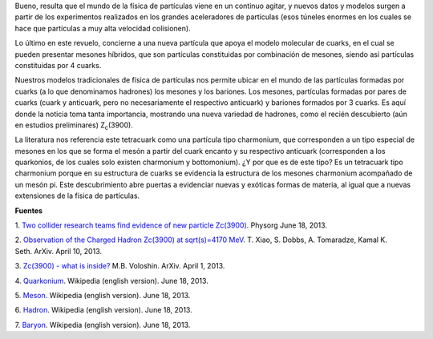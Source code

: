 .. title: ¿Tetracuark?
.. slug: tetracuark
.. date: 2013-06-18 15:42:00
.. tags: física de partículas, tetracuark
.. description:
.. category: ciencia
.. type: text
.. author: Edward Villegas-Pulgarin

Bueno, resulta que el mundo de la física de partículas viene en un
continuo agitar, y nuevos datos y modelos surgen a partir de los
experimentos realizados en los grandes aceleradores de partículas (esos
túneles enormes en los cuales se hace que partículas a muy alta
velocidad colisionen).

Lo último en este revuelo, concierne a una nueva partícula que apoya el
modelo molecular de cuarks, en el cual se pueden presentar mesones
híbridos, que son partículas constituidas por combinación de mesones,
siendo así partículas constituidas por 4 cuarks.

.. TEASER_END

Nuestros modelos tradicionales de física de partículas nos permite
ubicar en el mundo de las partículas formadas por cuarks (a lo que
denominamos hadrones) los mesones y los bariones. Los mesones,
partículas formadas por pares de cuarks (cuark y anticuark, pero no
necesariamente el respectivo anticuark) y bariones formados por 3
cuarks. Es aquí donde la noticia toma tanta importancia, mostrando una
nueva variedad de hadrones, como el recién descubierto (aún en estudios
preliminares) Z\ :sub:`c`\ (3900).

La literatura nos referencia este tetracuark como una partícula tipo
charmonium, que corresponden a un tipo especial de mesones en los que se
forma el mesón a partir del cuark encanto y su respectivo anticuark
(corresponden a los quarkonios, de los cuales solo existen charmonium y
bottomonium). ¿Y por que es de este tipo? Es un tetracuark tipo
charmonium porque en su estructura de cuarks se evidencia la estructura
de los mesones charmonium acompañado de un mesón pi.
Este descubrimiento abre puertas a evidenciar nuevas y exóticas formas
de materia, al igual que a nuevas extensiones de la física de
partículas.

**Fuentes**

1. `Two collider research teams find evidence of new particle
Zc(3900) <http://phys.org/news/2013-06-collider-teams-evidence-particle-z3900.html>`__.
Physorg June 18, 2013.

2. `Observation of the Charged Hadron Zc(3900) at sqrt(s)=4170
MeV <http://arxiv.org/abs/1304.3036>`__. T. Xiao, S. Dobbs, A.
Tomaradze, Kamal K. Seth. ArXiv. April 10, 2013.

3. `Zc(3900) - what is inside? <http://arxiv.org/abs/1304.0380>`__ M.B.
Voloshin. ArXiv. April 1, 2013.

4. `Quarkonium <http://en.wikipedia.org/wiki/Quarkonium>`__. Wikipedia
(english version). June 18, 2013.

5. `Meson <http://en.wikipedia.org/wiki/Meson>`__. Wikipedia (english
version). June 18, 2013.

6. `Hadron <http://en.wikipedia.org/wiki/Hadron>`__. Wikipedia (english
version). June 18, 2013.

7. `Baryon <http://en.wikipedia.org/wiki/Baryon>`__. Wikipedia (english
version). June 18, 2013.
